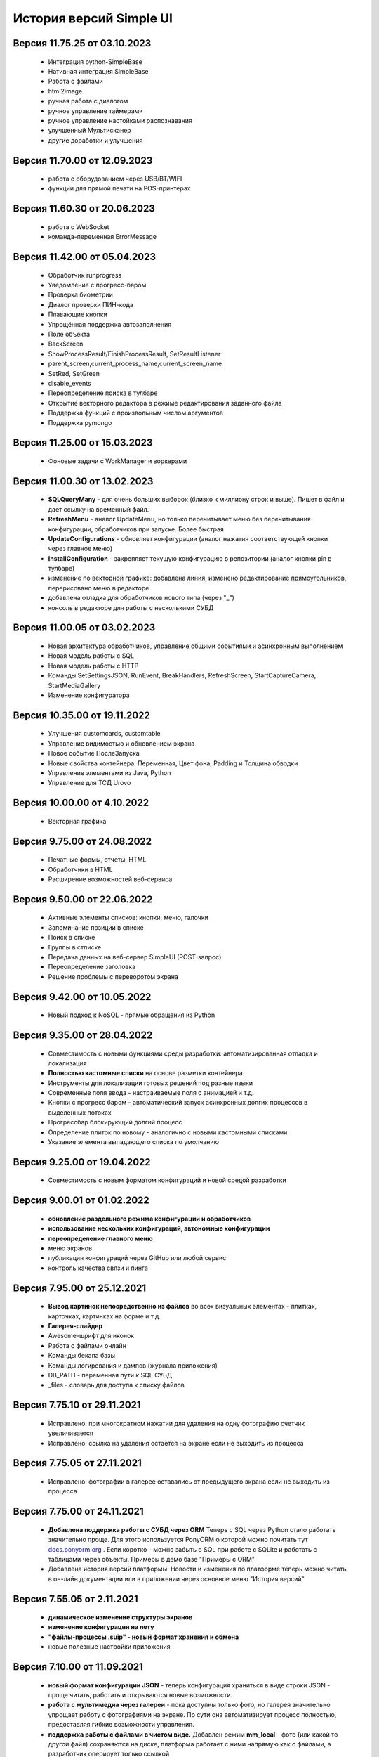 История версий Simple UI
==========================

Версия 11.75.25 от 03.10.2023
------------------------------
 * Интеграция python-SimpleBase 
 * Нативная интеграция SimpleBase
 * Работа с файлами
 * html2image
 * ручная работа с диалогом
 * ручное управление таймерами
 * ручное управление настойками распознавания
 * улучшенный Мультисканер
 * другие доработки и улучшения


Версия 11.70.00 от 12.09.2023
------------------------------
 * работа с оборудованием через USB/BT/WIFI
 * функции для прямой печати на POS-принтерах

Версия 11.60.30 от 20.06.2023
------------------------------
 * работа с WebSocket
 * команда-переменная ErrorMessage

Версия 11.42.00 от 05.04.2023
------------------------------
 * Обработчик runprogress
 * Уведомление с прогресс-баром
 * Проверка биометрии
 * Диалог проверки ПИН-кода
 * Плавающие кнопки
 * Упрощённая поддержка автозаполнения
 * Поле объекта
 * BackScreen
 * ShowProcessResult/FinishProcessResult, SetResultListener 
 * parent_screen,current_process_name,current_screen_name 
 * SetRed, SetGreen
 * disable_events
 * Переопределение поиска в тулбаре
 * Открытие векторного редактора в режиме редактирования заданного файла
 * Поддержка функций с произвольным числом аргументов
 * Поддержка pymongo

Версия 11.25.00 от 15.03.2023
------------------------------
 * Фоновые задачи с WorkManager и воркерами


Версия 11.00.30 от 13.02.2023
------------------------------
 * **SQLQueryMany** - для очень больших выборок (близко к миллиону строк и выше). Пишет в файл и дает ссылку на временный файл.
 * **RefreshMenu** - аналог UpdateMenu, но только перечитывает меню без перечитывания конфигурации, обработчиков при запуске. Более быстрая
 * **UpdateConfigurations** - обновляет конфигурации (аналог нажатия соответствующей кнопки через главное меню)
 * **InstallConfiguration** - закрепляет текущую конфигурацию в репозитории (аналог кнопки pin в тулбаре)
 * изменение по векторной графике: добавлена линия, изменено редактирование прямоугольников, перерисовано меню в редакторе
 * добавлена отладка для обработчиков нового типа (через "_")
 * консоль в редакторе для работы с несколькими СУБД


Версия 11.00.05 от 03.02.2023
------------------------------
 * Новая архитектура обработчиков, управление общими событиями и асинхронным выполнением
 * Новая модель работы с SQL
 * Новая модель работы с HTTP
 * Команды SetSettingsJSON, RunEvent, BreakHandlers, RefreshScreen, StartCaptureCamera, StartMediaGallery
 * Изменение конфигуратора

Версия 10.35.00 от 19.11.2022
------------------------------
 * Улучшения customcards, customtable
 * Управление видимостью и обновлением экрана
 * Новое событие ПослеЗапуска
 * Новые свойства контейнера: Переменная, Цвет фона, Padding и Толщина обводки
 * Управление элементами из Java, Python
 * Управление для ТСД Urovo


Версия 10.00.00 от 4.10.2022
------------------------------
 * Векторная графика

Версия 9.75.00 от 24.08.2022
------------------------------
 * Печатные формы, отчеты, HTML
 * Обработчики в HTML
 * Расширение возможностей веб-сервиса


Версия 9.50.00 от 22.06.2022
------------------------------
 * Активные элементы списков: кнопки, меню, галочки
 * Запоминание позиции в списке
 * Поиск в списке
 * Группы в стписке
 * Передача данных на веб-сервер SimpleUI (POST-запрос)
 * Переопределение заголовка
 * Решение проблемы с переворотом экрана



Версия 9.42.00 от 10.05.2022
------------------------------
 * Новый подход к NoSQL - прямые обращения из Python

Версия 9.35.00 от 28.04.2022
------------------------------
 * Совместимость с новыми функциями среды разработки: автоматизированная отладка и локализация
 * **Полностью кастомные списки** на основе разметки контейнера
 * Инструменты для локализации готовых решений под разные языки
 * Современные поля ввода - настраиваемые поля с анимацией и т.д.
 * Кнопки с прогресс баром - автоматический запуск асинхронных долгих процессов в выделенных потоках
 * Прогрессбар блокирующий долгий процесс
 * Определение плиток по новому - аналогично с новыми кастомными списками
 * Указание элемента выпадающего списка по умолчанию


Версия 9.25.00 от 19.04.2022
------------------------------
 * Совместимость с новым форматом конфигураций и новой средой разработки

Версия 9.00.01 от 01.02.2022
------------------------------
 * **обновление раздельного режима конфигурации и обработчиков**
 * **использование нескольких конфигураций, автономные конфигурации**
 * **переопределение главного меню**
 * меню экранов
 * публикация конфигураций через GitHub или любой сервис
 * контроль качества связи и пинга
 

Версия 7.95.00 от 25.12.2021
------------------------------
 * **Вывод картинок непосредственно из файлов** во всех визуальных элементах - плитках, карточках, картинках на форме и т.д.
 * **Галерея-слайдер**
 * Awesome-шрифт для иконок
 * Работа с файлами онлайн
 * Команды бекапа базы
 * Команды логирования и дампов (журнала приложения)
 * DB_PATH - переменная пути к SQL СУБД
 * _files - словарь для доступа к списку файлов


Версия 7.75.10 от 29.11.2021
------------------------------
 * Исправлено: при многократном нажатии для удаления на одну фотографию счетчик увеличивается
 * Исправлено: ссылка на удаления остается на экране если не выходить из процесса


Версия 7.75.05 от 27.11.2021
------------------------------
 * Исправлено: фотографии в галерее оставались от предыдущего экрана если не выходить из процесса


Версия 7.75.00 от 24.11.2021
------------------------------

 * **Добавлена поддержка работы с СУБД через ORM** Теперь с SQL через Python стало работать значительно проще. Для этого используется PonyORM о которой можно почитать тут `docs.ponyorm.org <https://docs.ponyorm.org/firststeps.html>`_ . Если коротко - можно забыть о SQL при работе с SQLite и работать с таблицами через объекты. Примеры в демо базе "Примеры с ORM"
 * Добавлена история версий платформы. Новости и изменения по платформе теперь можно читать в он-лайн документации или в приложении через основное меню "История версий"

Версия 7.55.05 от 2.11.2021
------------------------------

 * **динамическое изменение структуры экранов**
 * **изменение конфигурации на лету**
 * **"файлы-процессы .suip" - новый формат хранения и обмена**
 * новые полезные настройки приложения

Версия 7.10.00 от 11.09.2021
------------------------------

 * **новый формат конфигурации JSON** - теперь конфигурация храниться в виде строки JSON - проще читать, работать и открываются новые возможности.
 * **работа с мультимедиа через галереи** - пока доступны только фото, но галерея значительно упрощает работу с фотографиями на экране. По сути она автоматизирует процесс полностью, предоставляя гибкие возможности управления.
 * **поддержка работы с файлами в чистом виде.** Добавлен режим **mm_local** - фото (или какой то другой файл) сохраняются на диске, платформа работает с ними напрямую как с файлами, а разработчик оперирует только ссылкой
 * **общий модуль Python**. Теперь можно выносить свои методы и классы в общий модуль
 * команды настройки разрешения фото и степени сжатия. Например hashMap.put("mm_compression","70"), hashMap.put("mm_size","65")
 * даты в контейнерах. Можно добавлять поля ввода даты.
 * дополнительный режим регистрации всех событий клавиатуры
 * чтение клавиатуры в меню - можно настроить горячие клавиши для главного меню.
 * закрывать без диалога экран. Можно отключить подтверждение на уровне экрана
 * html в заголовках Active CV
 * новый способ работы с выпадающими списками
 * фокус на люом элементе ввода
 * синий список для ActiveCV
 * удаление из очереди на множество объектов
 * добавлены средства отладки Python


Более ранние версии
----------------------

Более ранняя история версий не присутствует в этом документе, но я стараюсь описывать все значимые пакеты обновлений в своем профиле на Инфостарт: `Дмитрий Воронцов на Инфостарт <https://infostart.ru/profile/129563/>`_

